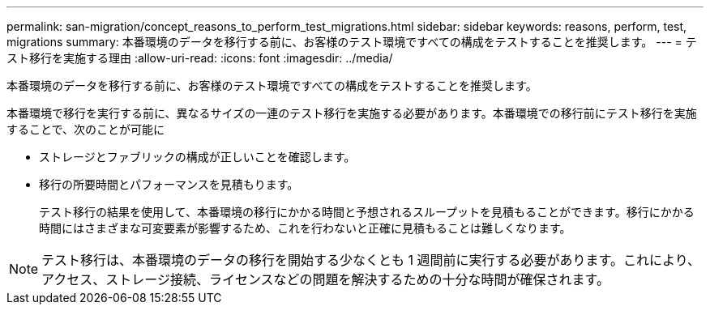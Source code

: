 ---
permalink: san-migration/concept_reasons_to_perform_test_migrations.html 
sidebar: sidebar 
keywords: reasons, perform, test, migrations 
summary: 本番環境のデータを移行する前に、お客様のテスト環境ですべての構成をテストすることを推奨します。 
---
= テスト移行を実施する理由
:allow-uri-read: 
:icons: font
:imagesdir: ../media/


[role="lead"]
本番環境のデータを移行する前に、お客様のテスト環境ですべての構成をテストすることを推奨します。

本番環境で移行を実行する前に、異なるサイズの一連のテスト移行を実施する必要があります。本番環境での移行前にテスト移行を実施することで、次のことが可能に

* ストレージとファブリックの構成が正しいことを確認します。
* 移行の所要時間とパフォーマンスを見積もります。
+
テスト移行の結果を使用して、本番環境の移行にかかる時間と予想されるスループットを見積もることができます。移行にかかる時間にはさまざまな可変要素が影響するため、これを行わないと正確に見積もることは難しくなります。



[NOTE]
====
テスト移行は、本番環境のデータの移行を開始する少なくとも 1 週間前に実行する必要があります。これにより、アクセス、ストレージ接続、ライセンスなどの問題を解決するための十分な時間が確保されます。

====